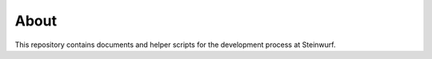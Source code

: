 About
=====

This repository contains documents and helper scripts for the development process at Steinwurf.